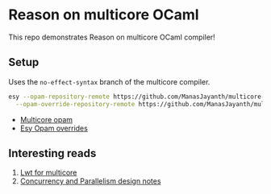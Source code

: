* Reason on multicore OCaml

  This repo demonstrates Reason on multicore OCaml compiler!

** Setup
  
  Uses the =no-effect-syntax= branch of the multicore compiler.

#+BEGIN_SRC bash
  esy --opam-repository-remote https://github.com/ManasJayanth/multicore-opam \
    --opam-override-repository-remote https://github.com/ManasJayanth/multicore-esy-opam-overrides 
#+END_SRC

 - [[https://github.com/ManasJayanth/multicore-opam][Multicore opam]]
 - [[https://github.com/ManasJayanth/multicore-esy-opam-overrides ][Esy Opam overrides]]


** Interesting reads

   1. [[https://sudha247.github.io/2020/10/01/lwt-multicore/][Lwt for multicore]]
   2. [[https://github.com/ocaml-multicore/ocaml-multicore/wiki/Concurrency-and-parallelism-design-notes#how-many-domains-should-run-on-a-host][Concurrency and Parallelism design notes]]
